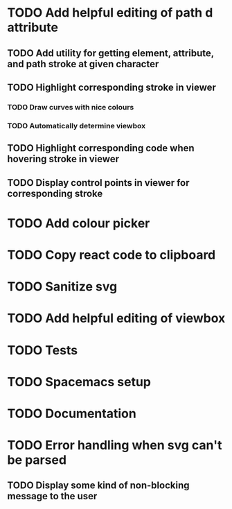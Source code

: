 #+TODO: TODO(t) | DONE(d) | IN_PROGRESS(i)

* TODO Add helpful editing of path d attribute
** TODO Add utility for getting element, attribute, and path stroke at given character
** TODO Highlight corresponding stroke in viewer
*** TODO Draw curves with nice colours
*** TODO Automatically determine viewbox
** TODO Highlight corresponding code when hovering stroke in viewer
** TODO Display control points in viewer for corresponding stroke
* TODO Add colour picker
* TODO Copy react code to clipboard
* TODO Sanitize svg
* TODO Add helpful editing of viewbox
* TODO Tests
* TODO Spacemacs setup
* TODO Documentation
* TODO Error handling when svg can't be parsed
** TODO Display some kind of non-blocking message to the user
